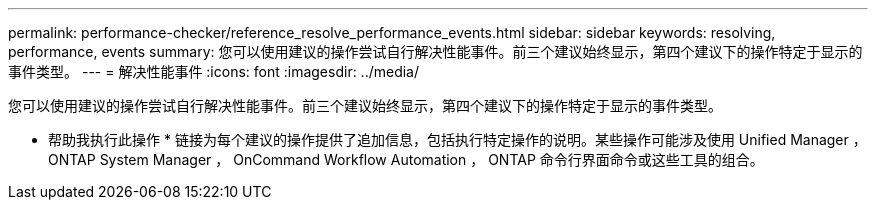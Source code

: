 ---
permalink: performance-checker/reference_resolve_performance_events.html 
sidebar: sidebar 
keywords: resolving, performance, events 
summary: 您可以使用建议的操作尝试自行解决性能事件。前三个建议始终显示，第四个建议下的操作特定于显示的事件类型。 
---
= 解决性能事件
:icons: font
:imagesdir: ../media/


[role="lead"]
您可以使用建议的操作尝试自行解决性能事件。前三个建议始终显示，第四个建议下的操作特定于显示的事件类型。

* 帮助我执行此操作 * 链接为每个建议的操作提供了追加信息，包括执行特定操作的说明。某些操作可能涉及使用 Unified Manager ， ONTAP System Manager ， OnCommand Workflow Automation ， ONTAP 命令行界面命令或这些工具的组合。
